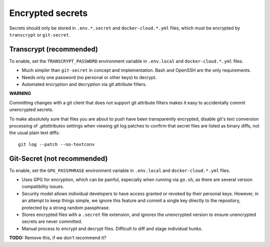 Encrypted secrets
=================

Secrets should only be stored in ``.env.*.secret`` and ``docker-cloud.*.yml``
files, which must be encrypted by ``transcrypt`` or ``git-secret``.


Transcrypt (recommended)
------------------------

To enable, set the ``TRANSCRYPT_PASSWORD`` environment variable in
``.env.local`` and ``docker-cloud.*.yml`` files.

* Much simpler than ``git-secret`` in concept and implementation. Bash and
  OpenSSH are the only requirements.

* Needs only one password (no personal or other keys) to decrypt.

* Automated encryption and decryption via git attribute filters.

**WARNING**

Committing changes with a git client that does not support git
attribute filters makes it easy to accidentally commit unencrypted secrets.

To make absolutely sure that files you are about to push have been
transparently encrypted, disable git's text conversion processing of
`.gitattributes` settings when viewing git log patches to confirm that secret
files are listed as binary diffs, not the usual plain text diffs::

     git log --patch --no-textconv


Git-Secret (not recommended)
----------------------------

To enable, set the ``GPG_PASSPHRASE`` environment variable in ``.env.local`` and
``docker-cloud.*.yml`` files.

* Uses GPG for encryption, which can be painful, especially when running via
  ``go.sh``, as there are several version compatibility issues.

* Security model allows individual developers to have access granted or revoked
  by their personal keys. However, in an attempt to keep things simple, we
  ignore this feature and commit a single key directly to the repository,
  protected by a strong random passphrase.

* Stores encrypted files with a ``.secret`` file extension, and ignores the
  unencrypted version to ensure unencrypted secrets are never committed.

* Manual process to encrypt and decrypt files. Difficult to diff and stage
  individual hunks.

**TODO:** Remove this, if we don't recommend it?
